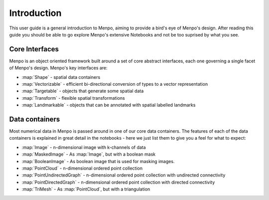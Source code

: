 .. _ug-introduction:

Introduction
============
This user guide is a general introduction to Menpo, aiming to provide a
bird's eye of Menpo's design. After reading this guide you should be able to
go explore Menpo's extensive Notebooks and not be too suprised by what you see.

Core Interfaces
---------------
Menpo is an object oriented framework built around a set of core abstract
interfaces, each one governing a single facet of Menpo's design. Menpo's key
interfaces are:

- :map:`Shape` - spatial data containers
- :map:`Vectorizable` - efficient bi-directional conversion of types to a vector representation
- :map:`Targetable` - objects that generate some spatial data
- :map:`Transform` - flexible spatial transformations
- :map:`Landmarkable` - objects that can be annotated with spatial labelled landmarks

Data containers
---------------
Most numerical data in Menpo is passed around in one of our core data
containers. The features of each of the data containers is explained in great
detail in the notebooks - here we just list them to give you a feel for what
to expect:

- :map:`Image` - n-dimensional image with k-channels of data
- :map:`MaskedImage` - As :map:`Image`, but with a boolean mask
- :map:`BooleanImage` - As boolean image that is used for masking images.
- :map:`PointCloud` - n-dimensional ordered point collection
- :map:`PointUndirectedGraph` - n-dimensional ordered point collection with undirected connectivity
- :map:`PointDirectedGraph` - n-dimensional ordered point collection with directed connectivity
- :map:`TriMesh` - As :map:`PointCloud`, but with a triangulation
